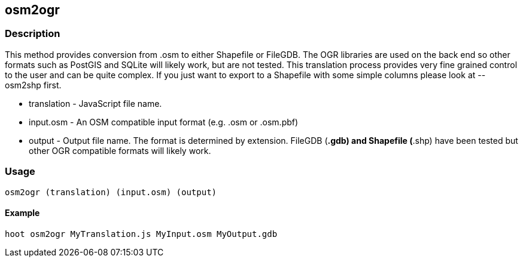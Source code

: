 [[osm2ogr]]
== osm2ogr

=== Description

This method provides conversion from .osm to either Shapefile or FileGDB. The
OGR libraries are used on the back end so other formats such as PostGIS and
SQLite will likely work, but are not tested. This translation process provides
very fine grained control to the user and can be quite complex. If you just want
to export to a Shapefile with some simple columns please look at +--osm2shp+
first.

* +translation+ - JavaScript file name.
* +input.osm+ - An OSM compatible input format (e.g. .osm or .osm.pbf)
* +output+ - Output file name. The format is determined by extension. FileGDB
  (*.gdb) and Shapefile (*.shp) have been tested but other OGR compatible
  formats will likely work.

=== Usage

--------------------------------------
osm2ogr (translation) (input.osm) (output)
--------------------------------------

==== Example

--------------------------------------
hoot osm2ogr MyTranslation.js MyInput.osm MyOutput.gdb
--------------------------------------

